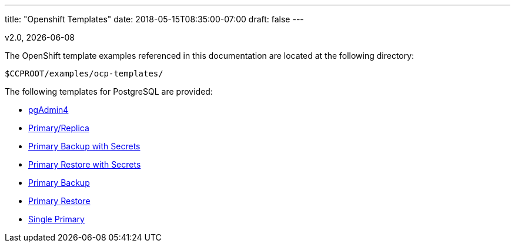 ---
title: "Openshift Templates"
date: 2018-05-15T08:35:00-07:00
draft: false
---

v2.0, {docdate}

The OpenShift template examples referenced in this documentation are located at the following
directory:

....
$CCPROOT/examples/ocp-templates/
....

The following templates for PostgreSQL are provided:

* link:/getting-started/openshift-templates/pgadmin4/[pgAdmin4]
* link:/getting-started/openshift-templates/postgres-replicated/[Primary/Replica]
* link:/getting-started/openshift-templates/primary-backup-secret/[Primary Backup with Secrets]
* link:/getting-started/openshift-templates/primary-restore-secret/[Primary Restore with Secrets]
* link:/getting-started/openshift-templates/primary-backup/[Primary Backup]
* link:/getting-started/openshift-templates/primary-restore/[Primary Restore]
* link:/getting-started/openshift-templates/single-primary/[Single Primary]
